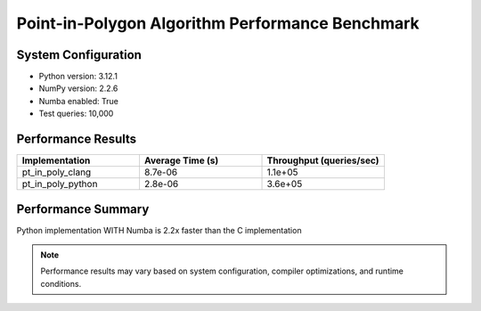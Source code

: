 

Point-in-Polygon Algorithm Performance Benchmark
================================================




System Configuration
--------------------


* Python version: 3.12.1

* NumPy version: 2.2.6

* Numba enabled: True

* Test queries: 10,000



Performance Results
-------------------



.. list-table::
   :header-rows: 1
   :widths: 33 33 33

   * - Implementation
     - Average Time (s)
     - Throughput (queries/sec)
   * - pt_in_poly_clang
     - 8.7e-06
     - 1.1e+05
   * - pt_in_poly_python
     - 2.8e-06
     - 3.6e+05




Performance Summary
-------------------


Python implementation WITH Numba is 2.2x faster than the C implementation

.. note::

   Performance results may vary based on system configuration, compiler optimizations, and runtime conditions.
